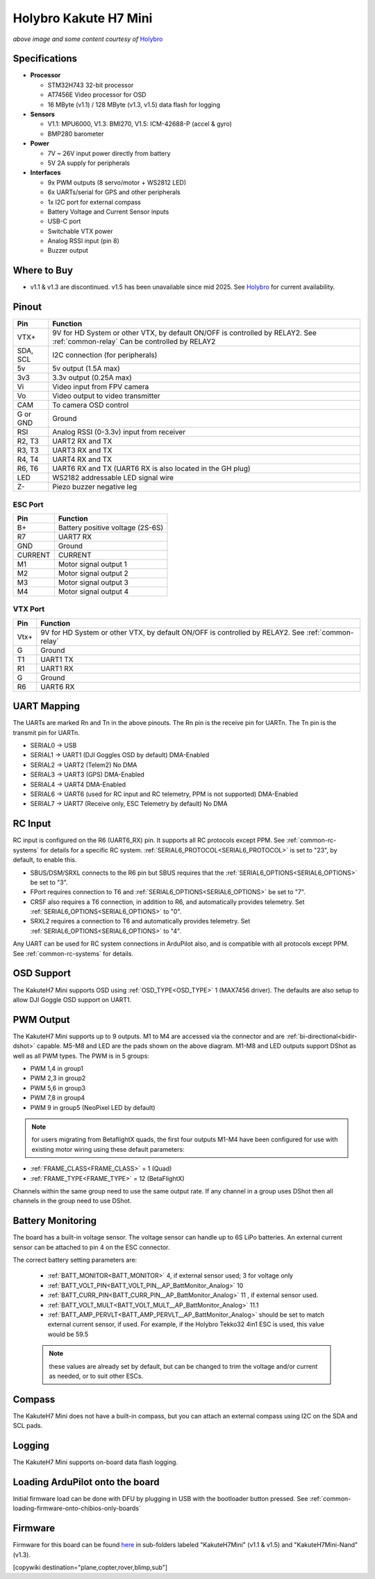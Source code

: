 .. _common-holybro-kakuteh7mini:

===========================
Holybro Kakute H7 Mini
===========================

.. image:: ../../../images/holybro-kakuteh7mini.jpg
    

*above image and some content courtesy of* `Holybro <http://www.holybro.com>`__

Specifications
==============

-  **Processor**

   -  STM32H743 32-bit processor
   -  AT7456E Video processor for OSD
   -  16 MByte (v1.1) / 128 MByte (v1.3, v1.5) data flash for logging

-  **Sensors**

   -  V1.1: MPU6000, V1.3: BMI270, V1.5: ICM-42688-P (accel & gyro)
   -  BMP280 barometer

-  **Power**

   -  7V ~ 26V input power directly from battery
   -  5V 2A supply for peripherals

-  **Interfaces**

   -  9x PWM outputs (8 servo/motor + WS2812 LED)
   -  6x UARTs/serial for GPS and other peripherals
   -  1x I2C port for external compass
   -  Battery Voltage and Current Sensor inputs
   -  USB-C port
   -  Switchable VTX power
   -  Analog RSSI input (pin 8)
   -  Buzzer output

Where to Buy
============

- v1.1 & v1.3 are discontinued. v1.5 has been unavailable since mid 2025. See `Holybro <https://holybro.com/collections/flight-controllers/products/kakute-h7-mini>`__ for current availability.


Pinout
======

.. image:: ../../../images/kakuteh7-mini-pinout.jpg
    :target: ../_images/kakuteh7-mini-pinout.jpg

=============     =================================================
Pin               Function
=============     =================================================
VTX+              9V for HD System or other VTX, by default ON/OFF is
                  controlled by RELAY2. See :ref:`common-relay`
                  Can be controlled by RELAY2
SDA, SCL          I2C connection (for peripherals)
5v                5v output (1.5A max)
3v3               3.3v output (0.25A max)
Vi                Video input from FPV camera
Vo                Video output to video transmitter
CAM               To camera OSD control
G or GND          Ground
RSI               Analog RSSI (0-3.3v) input from receiver
R2, T3            UART2 RX and TX
R3, T3            UART3 RX and TX
R4, T4            UART4 RX and TX
R6, T6            UART6 RX and TX (UART6 RX is also located in the
                  GH plug)
LED               WS2182 addressable LED signal wire
Z-                Piezo buzzer negative leg
=============     =================================================

ESC Port
--------

=============     =================================================
Pin               Function
=============     =================================================
B+                Battery positive voltage (2S-6S)
R7                UART7 RX
GND               Ground
CURRENT           CURRENT
M1                Motor signal output 1
M2                Motor signal output 2
M3                Motor signal output 3
M4                Motor signal output 4
=============     =================================================

VTX Port
--------
=============     =================================================
Pin               Function
=============     =================================================
Vtx+              9V for HD System or other VTX, by default ON/OFF is
                  controlled by RELAY2. See :ref:`common-relay`
G                 Ground
T1                UART1 TX
R1                UART1 RX
G                 Ground
R6                UART6 RX
=============     =================================================

UART Mapping
============

The UARTs are marked Rn and Tn in the above pinouts. The Rn pin is the receive pin for UARTn. The Tn pin is the transmit pin for UARTn.

- SERIAL0 -> USB
- SERIAL1 -> UART1 (DJI Goggles OSD by default) DMA-Enabled
- SERIAL2 -> UART2 (Telem2) No DMA
- SERIAL3 -> UART3 (GPS) DMA-Enabled
- SERIAL4 -> UART4  DMA-Enabled
- SERIAL6 -> UART6 (used for RC input and RC telemetry, PPM is not supported) DMA-Enabled
- SERIAL7 -> UART7 (Receive only, ESC Telemetry by default) No DMA

RC Input
========
 
RC input is configured on the R6 (UART6_RX) pin. It supports all RC protocols except PPM. See :ref:`common-rc-systems` for details for a specific RC system. :ref:`SERIAL6_PROTOCOL<SERIAL6_PROTOCOL>` is set to "23", by default, to enable this.

- SBUS/DSM/SRXL connects to the R6 pin but SBUS requires that the :ref:`SERIAL6_OPTIONS<SERIAL6_OPTIONS>` be set to "3".

- FPort requires connection to T6 and :ref:`SERIAL6_OPTIONS<SERIAL6_OPTIONS>` be set to "7".

- CRSF also requires a T6 connection, in addition to R6, and automatically provides telemetry. Set :ref:`SERIAL6_OPTIONS<SERIAL6_OPTIONS>` to "0".

- SRXL2 requires a connection to T6 and automatically provides telemetry.  Set :ref:`SERIAL6_OPTIONS<SERIAL6_OPTIONS>` to "4".

Any UART can be used for RC system connections in ArduPilot also, and is compatible with all protocols except PPM. See :ref:`common-rc-systems` for details.

OSD Support
===========

The KakuteH7 Mini supports OSD using :ref:`OSD_TYPE<OSD_TYPE>` 1 (MAX7456 driver). The defaults are also setup to allow DJI Goggle OSD support on UART1.

PWM Output
==========

The KakuteH7 Mini supports up to 9 outputs. M1 to M4 are accessed via the connector and are :ref:`bi-directional<bidir-dshot>` capable. M5-M8 and LED are the pads shown on the above diagram. M1-M8 and LED outputs support DShot as well as all PWM types.
The PWM is in 5 groups:

- PWM 1,4 in group1
- PWM 2,3 in group2
- PWM 5,6 in group3
- PWM 7,8 in group4
- PWM 9 in group5 (NeoPixel LED by default)

.. note:: for users migrating from BetaflightX quads, the first four outputs M1-M4 have been configured for use with existing motor wiring using these default parameters:

- :ref:`FRAME_CLASS<FRAME_CLASS>` = 1 (Quad)
- :ref:`FRAME_TYPE<FRAME_TYPE>` = 12 (BetaFlightX) 


Channels within the same group need to use the same output rate. If any channel in a group uses DShot then all channels in the group need to use DShot.

Battery Monitoring
==================

The board has a built-in voltage sensor. The voltage
sensor can handle up to 6S LiPo batteries. An external current
sensor can be attached to pin 4 on the ESC connector.

The correct battery setting parameters are:

 - :ref:`BATT_MONITOR<BATT_MONITOR>` 4, if external sensor used; 3 for voltage only
 - :ref:`BATT_VOLT_PIN<BATT_VOLT_PIN__AP_BattMonitor_Analog>` 10
 - :ref:`BATT_CURR_PIN<BATT_CURR_PIN__AP_BattMonitor_Analog>` 11 , if external sensor used.
 - :ref:`BATT_VOLT_MULT<BATT_VOLT_MULT__AP_BattMonitor_Analog>` 11.1
 - :ref:`BATT_AMP_PERVLT<BATT_AMP_PERVLT__AP_BattMonitor_Analog>` should be set to match external current sensor, if used. For example, if the Holybro Tekko32 4in1 ESC is used, this value would be 59.5
 
 .. note:: these values are already set by default, but can be changed to trim the voltage and/or current as needed, or to suit other ESCs.
 
Compass
=======

The KakuteH7 Mini does not have a built-in compass, but you can attach an external compass using I2C on the SDA and SCL pads.

Logging
=======

The KakuteH7 Mini supports on-board data flash logging.

Loading ArduPilot onto the board
================================

Initial firmware load can be done with DFU by plugging in USB with the
bootloader button pressed. See :ref:`common-loading-firmware-onto-chibios-only-boards`

Firmware
========

Firmware for this board can be found `here <https://firmware.ardupilot.org>`_ in  sub-folders labeled
"KakuteH7Mini" (v1.1 & v1.5) and "KakuteH7Mini-Nand" (v1.3).

[copywiki destination="plane,copter,rover,blimp,sub"]
